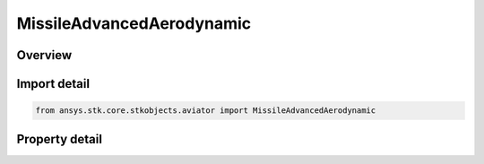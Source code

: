 MissileAdvancedAerodynamic
==========================

.. py:class:: ansys.stk.core.stkobjects.aviator.MissileAdvancedAerodynamic

   Bases: 

   Class defining the advanced aerodynamic options for a missile.

.. py:currentmodule:: MissileAdvancedAerodynamic

Overview
--------

.. tab-set::

    .. tab-item:: Properties
        
        .. list-table::
            :header-rows: 0
            :widths: auto

            * - :py:attr:`~ansys.stk.core.stkobjects.aviator.MissileAdvancedAerodynamic.body_width`
              - Gets or sets the missile body's width.
            * - :py:attr:`~ansys.stk.core.stkobjects.aviator.MissileAdvancedAerodynamic.body_height`
              - Gets or sets the missile body's height.
            * - :py:attr:`~ansys.stk.core.stkobjects.aviator.MissileAdvancedAerodynamic.body_length`
              - Gets or sets the missile body's length.
            * - :py:attr:`~ansys.stk.core.stkobjects.aviator.MissileAdvancedAerodynamic.nose_length`
              - Gets or sets the missile nose's length.
            * - :py:attr:`~ansys.stk.core.stkobjects.aviator.MissileAdvancedAerodynamic.nose_tip_diameter`
              - Gets or sets the missile nose's diameter at the tip.
            * - :py:attr:`~ansys.stk.core.stkobjects.aviator.MissileAdvancedAerodynamic.nozzle_diameter`
              - Gets or sets the diameter of the missile's nozzle.
            * - :py:attr:`~ansys.stk.core.stkobjects.aviator.MissileAdvancedAerodynamic.max_aoa`
              - Gets or sets the missile's maximum angle of attack.
            * - :py:attr:`~ansys.stk.core.stkobjects.aviator.MissileAdvancedAerodynamic.min_mach`
              - Gets or sets the minimum mach number of the missile.
            * - :py:attr:`~ansys.stk.core.stkobjects.aviator.MissileAdvancedAerodynamic.wing_count`
              - Gets or sets the number of wings on the missile.
            * - :py:attr:`~ansys.stk.core.stkobjects.aviator.MissileAdvancedAerodynamic.wing_span`
              - Gets or sets the span of one of the missile's wings.
            * - :py:attr:`~ansys.stk.core.stkobjects.aviator.MissileAdvancedAerodynamic.wing_surface_area`
              - Gets or sets the area of one of the missile's wings.
            * - :py:attr:`~ansys.stk.core.stkobjects.aviator.MissileAdvancedAerodynamic.wing_leading_edge_sweep_angle`
              - Gets or sets the leading edge weep angle of the wings.
            * - :py:attr:`~ansys.stk.core.stkobjects.aviator.MissileAdvancedAerodynamic.wing_leading_edge_section_angle`
              - Gets or sets the leading edge section angle of the wings.
            * - :py:attr:`~ansys.stk.core.stkobjects.aviator.MissileAdvancedAerodynamic.wing_mean_aerodynamic_chord_length`
              - Gets or sets the mean chord length of one of the missile's wings.
            * - :py:attr:`~ansys.stk.core.stkobjects.aviator.MissileAdvancedAerodynamic.wing_max_thickness_along_mac`
              - Gets or sets the max thickness of the wing along the mean aerodynamic chord.
            * - :py:attr:`~ansys.stk.core.stkobjects.aviator.MissileAdvancedAerodynamic.wing_lift_fraction`
              - Gets or sets the lift fraction of the wing.
            * - :py:attr:`~ansys.stk.core.stkobjects.aviator.MissileAdvancedAerodynamic.tail_count`
              - Gets or sets the number of tails on the missile.
            * - :py:attr:`~ansys.stk.core.stkobjects.aviator.MissileAdvancedAerodynamic.tail_span`
              - Gets or sets the span of one of the missile's tails.
            * - :py:attr:`~ansys.stk.core.stkobjects.aviator.MissileAdvancedAerodynamic.tail_surface_area`
              - Gets or sets the area of one of the missile's tails.
            * - :py:attr:`~ansys.stk.core.stkobjects.aviator.MissileAdvancedAerodynamic.tail_leading_edge_sweep_angle`
              - Gets or sets the leading edge weep angle of the tails.
            * - :py:attr:`~ansys.stk.core.stkobjects.aviator.MissileAdvancedAerodynamic.tail_leading_edge_section_angle`
              - Gets or sets the leading edge section angle of the tails.
            * - :py:attr:`~ansys.stk.core.stkobjects.aviator.MissileAdvancedAerodynamic.tail_mean_aerodynamic_chord_length`
              - Gets or sets the mean chord length of one of the missile's tails.
            * - :py:attr:`~ansys.stk.core.stkobjects.aviator.MissileAdvancedAerodynamic.tail_max_thickness_along_mac`
              - Gets or sets the max thickness of the tail along the mean aerodynamic chord.
            * - :py:attr:`~ansys.stk.core.stkobjects.aviator.MissileAdvancedAerodynamic.tail_lift_fraction`
              - Gets or sets the lift fraction of the tail.



Import detail
-------------

.. code-block:: python

    from ansys.stk.core.stkobjects.aviator import MissileAdvancedAerodynamic


Property detail
---------------

.. py:property:: body_width
    :canonical: ansys.stk.core.stkobjects.aviator.MissileAdvancedAerodynamic.body_width
    :type: float

    Gets or sets the missile body's width.

.. py:property:: body_height
    :canonical: ansys.stk.core.stkobjects.aviator.MissileAdvancedAerodynamic.body_height
    :type: float

    Gets or sets the missile body's height.

.. py:property:: body_length
    :canonical: ansys.stk.core.stkobjects.aviator.MissileAdvancedAerodynamic.body_length
    :type: float

    Gets or sets the missile body's length.

.. py:property:: nose_length
    :canonical: ansys.stk.core.stkobjects.aviator.MissileAdvancedAerodynamic.nose_length
    :type: float

    Gets or sets the missile nose's length.

.. py:property:: nose_tip_diameter
    :canonical: ansys.stk.core.stkobjects.aviator.MissileAdvancedAerodynamic.nose_tip_diameter
    :type: float

    Gets or sets the missile nose's diameter at the tip.

.. py:property:: nozzle_diameter
    :canonical: ansys.stk.core.stkobjects.aviator.MissileAdvancedAerodynamic.nozzle_diameter
    :type: float

    Gets or sets the diameter of the missile's nozzle.

.. py:property:: max_aoa
    :canonical: ansys.stk.core.stkobjects.aviator.MissileAdvancedAerodynamic.max_aoa
    :type: typing.Any

    Gets or sets the missile's maximum angle of attack.

.. py:property:: min_mach
    :canonical: ansys.stk.core.stkobjects.aviator.MissileAdvancedAerodynamic.min_mach
    :type: float

    Gets or sets the minimum mach number of the missile.

.. py:property:: wing_count
    :canonical: ansys.stk.core.stkobjects.aviator.MissileAdvancedAerodynamic.wing_count
    :type: int

    Gets or sets the number of wings on the missile.

.. py:property:: wing_span
    :canonical: ansys.stk.core.stkobjects.aviator.MissileAdvancedAerodynamic.wing_span
    :type: float

    Gets or sets the span of one of the missile's wings.

.. py:property:: wing_surface_area
    :canonical: ansys.stk.core.stkobjects.aviator.MissileAdvancedAerodynamic.wing_surface_area
    :type: float

    Gets or sets the area of one of the missile's wings.

.. py:property:: wing_leading_edge_sweep_angle
    :canonical: ansys.stk.core.stkobjects.aviator.MissileAdvancedAerodynamic.wing_leading_edge_sweep_angle
    :type: typing.Any

    Gets or sets the leading edge weep angle of the wings.

.. py:property:: wing_leading_edge_section_angle
    :canonical: ansys.stk.core.stkobjects.aviator.MissileAdvancedAerodynamic.wing_leading_edge_section_angle
    :type: typing.Any

    Gets or sets the leading edge section angle of the wings.

.. py:property:: wing_mean_aerodynamic_chord_length
    :canonical: ansys.stk.core.stkobjects.aviator.MissileAdvancedAerodynamic.wing_mean_aerodynamic_chord_length
    :type: float

    Gets or sets the mean chord length of one of the missile's wings.

.. py:property:: wing_max_thickness_along_mac
    :canonical: ansys.stk.core.stkobjects.aviator.MissileAdvancedAerodynamic.wing_max_thickness_along_mac
    :type: float

    Gets or sets the max thickness of the wing along the mean aerodynamic chord.

.. py:property:: wing_lift_fraction
    :canonical: ansys.stk.core.stkobjects.aviator.MissileAdvancedAerodynamic.wing_lift_fraction
    :type: float

    Gets or sets the lift fraction of the wing.

.. py:property:: tail_count
    :canonical: ansys.stk.core.stkobjects.aviator.MissileAdvancedAerodynamic.tail_count
    :type: int

    Gets or sets the number of tails on the missile.

.. py:property:: tail_span
    :canonical: ansys.stk.core.stkobjects.aviator.MissileAdvancedAerodynamic.tail_span
    :type: float

    Gets or sets the span of one of the missile's tails.

.. py:property:: tail_surface_area
    :canonical: ansys.stk.core.stkobjects.aviator.MissileAdvancedAerodynamic.tail_surface_area
    :type: float

    Gets or sets the area of one of the missile's tails.

.. py:property:: tail_leading_edge_sweep_angle
    :canonical: ansys.stk.core.stkobjects.aviator.MissileAdvancedAerodynamic.tail_leading_edge_sweep_angle
    :type: typing.Any

    Gets or sets the leading edge weep angle of the tails.

.. py:property:: tail_leading_edge_section_angle
    :canonical: ansys.stk.core.stkobjects.aviator.MissileAdvancedAerodynamic.tail_leading_edge_section_angle
    :type: typing.Any

    Gets or sets the leading edge section angle of the tails.

.. py:property:: tail_mean_aerodynamic_chord_length
    :canonical: ansys.stk.core.stkobjects.aviator.MissileAdvancedAerodynamic.tail_mean_aerodynamic_chord_length
    :type: float

    Gets or sets the mean chord length of one of the missile's tails.

.. py:property:: tail_max_thickness_along_mac
    :canonical: ansys.stk.core.stkobjects.aviator.MissileAdvancedAerodynamic.tail_max_thickness_along_mac
    :type: float

    Gets or sets the max thickness of the tail along the mean aerodynamic chord.

.. py:property:: tail_lift_fraction
    :canonical: ansys.stk.core.stkobjects.aviator.MissileAdvancedAerodynamic.tail_lift_fraction
    :type: float

    Gets or sets the lift fraction of the tail.


